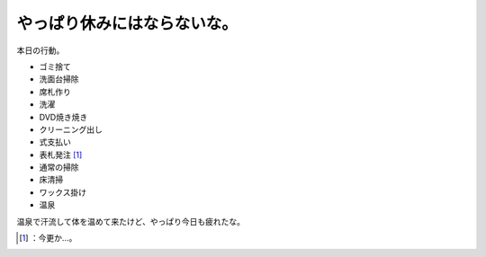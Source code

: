 ﻿やっぱり休みにはならないな。
############################


本日の行動。

* ゴミ捨て
* 洗面台掃除
* 席札作り
* 洗濯
* DVD焼き焼き
* クリーニング出し
* 式支払い
* 表札発注 [#]_ 
* 通常の掃除
* 床清掃
* ワックス掛け
* 温泉

温泉で汗流して体を温めて来たけど、やっぱり今日も疲れたな。



.. [#] ：今更か…。



.. author:: mkouhei
.. categories:: life, 
.. tags::
.. comments::



